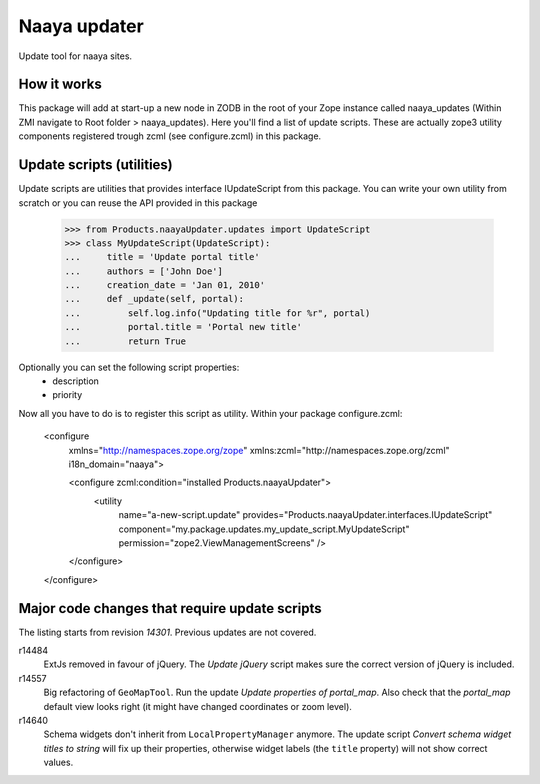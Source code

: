 Naaya updater
=============
Update tool for naaya sites.

How it works
------------
This package will add at start-up a new node in ZODB in the root of your
Zope instance called naaya_updates (Within ZMI navigate to
Root folder > naaya_updates). Here you'll find a list of update scripts. These
are actually zope3 utility components registered trough zcml (see configure.zcml)
in this package.

Update scripts (utilities)
--------------------------
Update scripts are utilities that provides interface IUpdateScript from this
package. You can write your own utility from scratch or you can reuse the API
provided in this package

    >>> from Products.naayaUpdater.updates import UpdateScript
    >>> class MyUpdateScript(UpdateScript):
    ...     title = 'Update portal title'
    ...     authors = ['John Doe']
    ...     creation_date = 'Jan 01, 2010'
    ...     def _update(self, portal):
    ...         self.log.info("Updating title for %r", portal)
    ...         portal.title = 'Portal new title'
    ...         return True

Optionally you can set the following script properties:
    - description
    - priority

Now all you have to do is to register this script as utility. Within your
package configure.zcml:

    <configure
      xmlns="http://namespaces.zope.org/zope"
      xmlns:zcml="http://namespaces.zope.org/zcml"
      i18n_domain="naaya">

      <configure zcml:condition="installed Products.naayaUpdater">
        <utility
          name="a-new-script.update"
          provides="Products.naayaUpdater.interfaces.IUpdateScript"
          component="my.package.updates.my_update_script.MyUpdateScript"
          permission="zope2.ViewManagementScreens" />
      </configure>

    </configure>


Major code changes that require update scripts
----------------------------------------------
The listing starts from revision `14301`. Previous updates are not
covered.

r14484
    ExtJs removed in favour of jQuery. The `Update jQuery` script
    makes sure the correct version of jQuery is included.

r14557
    Big refactoring of ``GeoMapTool``. Run the update `Update properties
    of portal_map`. Also check that the `portal_map` default view looks
    right (it might have changed coordinates or zoom level).

r14640
    Schema widgets don't inherit from ``LocalPropertyManager`` anymore.
    The update script `Convert schema widget titles to string` will fix up
    their properties, otherwise widget labels (the ``title`` property)
    will not show correct values.
